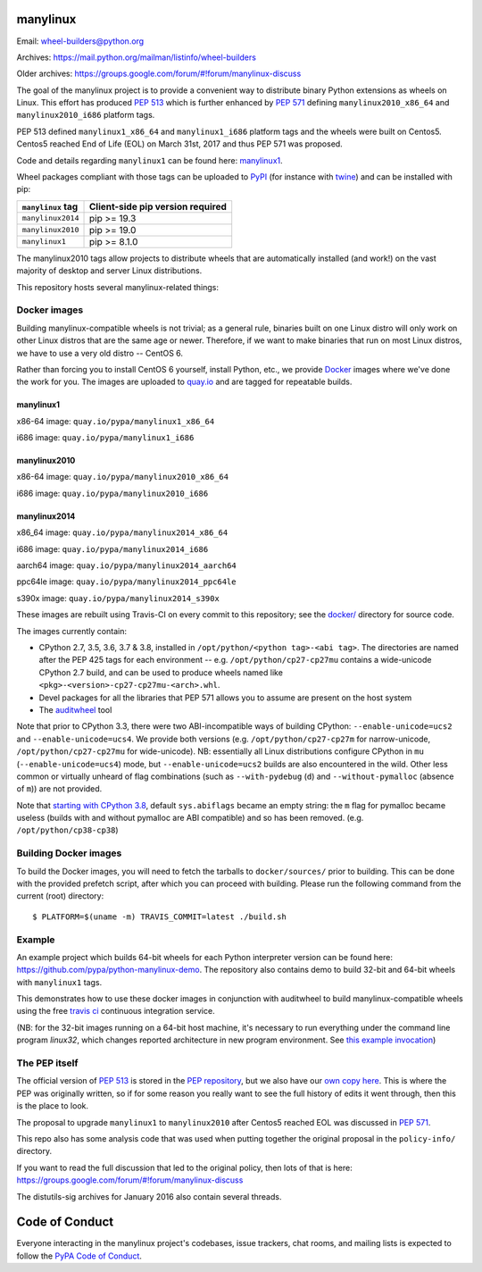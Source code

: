 manylinux
=========

Email: wheel-builders@python.org

Archives: https://mail.python.org/mailman/listinfo/wheel-builders

Older archives: https://groups.google.com/forum/#!forum/manylinux-discuss

The goal of the manylinux project is to provide a convenient way to
distribute binary Python extensions as wheels on Linux. This effort
has produced `PEP 513 <https://www.python.org/dev/peps/pep-0513/>`_ which
is further enhanced by `PEP 571 <https://www.python.org/dev/peps/pep-0571/>`_
defining ``manylinux2010_x86_64`` and ``manylinux2010_i686`` platform tags.

PEP 513 defined ``manylinux1_x86_64`` and ``manylinux1_i686`` platform tags
and the wheels were built on Centos5. Centos5 reached End of Life (EOL) on
March 31st, 2017 and thus PEP 571 was proposed.

Code and details regarding ``manylinux1`` can be found here:
`manylinux1 <https://github.com/pypa/manylinux/tree/manylinux1>`_.

Wheel packages compliant with those tags can be uploaded to
`PyPI <https://pypi.python.org>`_ (for instance with `twine
<https://pypi.python.org/pypi/twine>`_) and can be installed with
pip:

+-------------------+----------------------------------+
| ``manylinux`` tag | Client-side pip version required |
+===================+==================================+
| ``manylinux2014`` | pip >= 19.3                      |
+-------------------+----------------------------------+
| ``manylinux2010`` | pip >= 19.0                      |
+-------------------+----------------------------------+
| ``manylinux1``    | pip >= 8.1.0                     |
+-------------------+----------------------------------+

The manylinux2010 tags allow projects to distribute wheels that are
automatically installed (and work!) on the vast majority of desktop
and server Linux distributions.

This repository hosts several manylinux-related things:


Docker images
-------------

.. image:: https://travis-ci.org/pypa/manylinux.svg?branch=master
   :target: https://travis-ci.org/organization/pypa

Building manylinux-compatible wheels is not trivial; as a general
rule, binaries built on one Linux distro will only work on other Linux
distros that are the same age or newer. Therefore, if we want to make
binaries that run on most Linux distros, we have to use a very old
distro -- CentOS 6.


Rather than forcing you to install CentOS 6 yourself, install Python,
etc., we provide `Docker <https://docker.com/>`_ images where we've
done the work for you. The images are uploaded to `quay.io`_ and are tagged
for repeatable builds.

manylinux1
~~~~~~~~~~

x86-64 image: ``quay.io/pypa/manylinux1_x86_64``

.. image:: https://quay.io/repository/pypa/manylinux1_x86_64/status
   :target: https://quay.io/repository/pypa/manylinux1_x86_64

i686 image: ``quay.io/pypa/manylinux1_i686``

.. image:: https://quay.io/repository/pypa/manylinux1_i686/status
   :target: https://quay.io/repository/pypa/manylinux1_i686

manylinux2010
~~~~~~~~~~~~~

x86-64 image: ``quay.io/pypa/manylinux2010_x86_64``

.. image:: https://quay.io/repository/pypa/manylinux2010_x86_64/status
   :target: https://quay.io/repository/pypa/manylinux2010_x86_64

i686 image: ``quay.io/pypa/manylinux2010_i686``

.. image:: https://quay.io/repository/pypa/manylinux2010_i686/status
   :target: https://quay.io/repository/pypa/manylinux2010_i686

manylinux2014
~~~~~~~~~~~~~

x86_64 image: ``quay.io/pypa/manylinux2014_x86_64``

.. image:: https://quay.io/repository/pypa/manylinux2014_x86_64/status
   :target: https://quay.io/repository/pypa/manylinux2014_x86_64

i686 image: ``quay.io/pypa/manylinux2014_i686``

.. image:: https://quay.io/repository/pypa/manylinux2014_i686/status
   :target: https://quay.io/repository/pypa/manylinux2014_i686

aarch64 image: ``quay.io/pypa/manylinux2014_aarch64``

.. image:: https://quay.io/repository/pypa/manylinux2014_aarch64/status
   :target: https://quay.io/repository/pypa/manylinux2014_aarch64

ppc64le image: ``quay.io/pypa/manylinux2014_ppc64le``

.. image:: https://quay.io/repository/pypa/manylinux2014_ppc64le/status
   :target: https://quay.io/repository/pypa/manylinux2014_ppc64le

s390x image: ``quay.io/pypa/manylinux2014_s390x``

.. image:: https://quay.io/repository/pypa/manylinux2014_s390x/status
   :target: https://quay.io/repository/pypa/manylinux2014_s390x

These images are rebuilt using Travis-CI on every commit to this
repository; see the
`docker/ <https://github.com/pypa/manylinux/tree/master/docker>`_
directory for source code.

The images currently contain:

- CPython 2.7, 3.5, 3.6, 3.7 & 3.8, installed in
  ``/opt/python/<python tag>-<abi tag>``. The directories are named
  after the PEP 425 tags for each environment --
  e.g. ``/opt/python/cp27-cp27mu`` contains a wide-unicode CPython 2.7
  build, and can be used to produce wheels named like
  ``<pkg>-<version>-cp27-cp27mu-<arch>.whl``.

- Devel packages for all the libraries that PEP 571 allows you to
  assume are present on the host system

- The `auditwheel <https://pypi.python.org/pypi/auditwheel>`_ tool

Note that prior to CPython 3.3, there were two ABI-incompatible ways
of building CPython: ``--enable-unicode=ucs2`` and
``--enable-unicode=ucs4``. We provide both versions
(e.g. ``/opt/python/cp27-cp27m`` for narrow-unicode,
``/opt/python/cp27-cp27mu`` for wide-unicode). NB: essentially all
Linux distributions configure CPython in ``mu``
(``--enable-unicode=ucs4``) mode, but ``--enable-unicode=ucs2`` builds
are also encountered in the wild. Other less common or virtually
unheard of flag combinations (such as ``--with-pydebug`` (``d``) and
``--without-pymalloc`` (absence of ``m``)) are not provided.

Note that `starting with CPython 3.8 <https://docs.python.org/dev/whatsnew/3.8.html#build-and-c-api-changes>`_,
default ``sys.abiflags`` became an empty string: the ``m`` flag for pymalloc
became useless (builds with and without pymalloc are ABI compatible) and so has
been removed. (e.g. ``/opt/python/cp38-cp38``)

Building Docker images
----------------------

To build the Docker images, you will need to fetch the tarballs to
``docker/sources/`` prior to building. This can be done with the
provided prefetch script, after which you can proceed with building.
Please run the following command from the current (root) directory::

    $ PLATFORM=$(uname -m) TRAVIS_COMMIT=latest ./build.sh

Example
-------

An example project which builds 64-bit wheels for each Python interpreter
version can be found here: https://github.com/pypa/python-manylinux-demo. The
repository also contains demo to build 32-bit and 64-bit wheels with ``manylinux1``
tags.

This demonstrates how to use these docker images in conjunction with auditwheel
to build manylinux-compatible wheels using the free `travis ci <https://travis-ci.org/>`_
continuous integration service.

(NB: for the 32-bit images running on a 64-bit host machine, it's necessary to run
everything under the command line program `linux32`, which changes reported architecture
in new program environment. See `this example invocation
<https://github.com/pypa/python-manylinux-demo/blob/master/.travis.yml#L14>`_)

The PEP itself
--------------

The official version of `PEP 513
<https://www.python.org/dev/peps/pep-0513/>`_ is stored in the `PEP
repository <https://github.com/python/peps>`_, but we also have our
`own copy here
<https://github.com/pypa/manylinux/tree/master/pep-513.rst>`_. This is
where the PEP was originally written, so if for some reason you really
want to see the full history of edits it went through, then this is
the place to look.

The proposal to upgrade ``manylinux1`` to ``manylinux2010`` after Centos5
reached EOL was discussed in `PEP 571 <https://www.python.org/dev/peps/pep-0571/>`_.

This repo also has some analysis code that was used when putting
together the original proposal in the ``policy-info/`` directory.

If you want to read the full discussion that led to the original
policy, then lots of that is here:
https://groups.google.com/forum/#!forum/manylinux-discuss

The distutils-sig archives for January 2016 also contain several
threads.


Code of Conduct
===============

Everyone interacting in the manylinux project's codebases, issue
trackers, chat rooms, and mailing lists is expected to follow the
`PyPA Code of Conduct`_.

.. _PyPA Code of Conduct: https://www.pypa.io/en/latest/code-of-conduct
.. _`quay.io`: https://quay.io/organization/pypa
